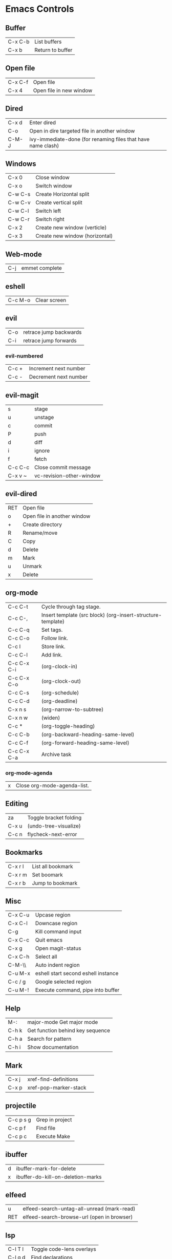 [[https://user-images.githubusercontent.com/24259317/131217680-fd0b80f0-6498-4c2d-995c-aaef97e1ab3c.png]]

* Emacs Controls
** Buffer
| C-x C-b | List buffers     |
| C-x b   | Return to buffer |
** Open file
| C-x C-f | Open file               |
| C-x 4   | Open file in new window |
** Dired
| C-x d | Enter dired                                                  |
| C-o   | Open in dire targeted file in another window                 |
| C-M-J | ivy-immediate-done (for renaming files that have name clash) |
** Windows
| C-x 0   | Close window                   |
| C-x o   | Switch window                  |
| C-w C-s | Create Horizontal split        |
| C-w C-v | Create vertical split          |
| C-w C-l | Switch left                    |
| C-w C-r | Switch right                   |
| C-x 2   | Create new window (verticle)   |
| C-x 3   | Create new window (horizontal) |
** Web-mode
| C-j | emmet complete |
** eshell
| C-c M-o | Clear screen |
** evil
| C-o | retrace jump backwards |
| C-i | retrace jump forwards  |
*** evil-numbered
| C-c +  | Increment next number |
| C-c -  | Decrement next number |
** evil-magit
| s       | stage                    |
| u       | unstage                  |
| c       | commit                   |
| P       | push                     |
| d       | diff                     |
| i       | ignore                   |
| f       | fetch                    |
| C-c C-c | Close commit message     |
| C-x v ~ | vc-revision-other-window |
** evil-dired
| RET | Open file                   |
| o   | Open file in another window |
| +   | Create directory            |
| R   | Rename/move                 |
| C   | Copy                        |
| d   | Delete                      |
| m   | Mark                        |
| u   | Unmark                      |
| x   | Delete                      |
** org-mode
| C-c C-t     | Cycle through tag stage.                                    |
| C-c C-,     | Insert template (src block) (org-insert-structure-template) |
| C-c C-q     | Set tags.                                                   |
| C-c C-o     | Follow link.                                                |
| C-c l       | Store link.                                                 |
| C-c C-l     | Add link.                                                   |
| C-c C-x C-i | (org-clock-in)                                              |
| C-c C-x C-o | (org-clock-out)                                             |
| C-c C-s     | (org-schedule)                                              |
| C-c C-d     | (org-deadline)                                              |
| C-x n s     | (org-narrow-to-subtree)                                     |
| C-x n w     | (widen)                                                     |
| C-c *       | (org-toggle-heading)                                        |
| C-c C-b     | (org-backward-heading-same-level)                           |
| C-c C-f     | (org-forward-heading-same-level)                            |
| C-c C-x C-a | Archive task                                                |
*** org-mode-agenda
| x | Close org-mode-agenda-list. |
** Editing
| za    | Toggle bracket folding |
| C-x u | (undo-tree-visualize)  |
| C-c n | flycheck-next-error    |
** Bookmarks
| C-x r l | List all bookmark |
| C-x r m | Set boomark       |
| C-x r b | Jump to bookmark  |
** Misc
| C-x C-u | Upcase region                       |
| C-x C-l | Downcase region                     |
| C-g     | Kill command input                  |
| C-x C-c | Quit emacs                          |
| C-x g   | Open magit-status                   |
| C-x C-h | Select all                          |
| C-M-\\  | Auto indent region                  |
| C-u M-x | eshell start second eshell instance |
| C-c / g | Google selected region              |
| C-u M-! | Execute command, pipe into buffer   |
** Help
| M-:   | major-mode Get major mode        |
| C-h k | Get function behind key sequence |
| C-h a | Search for pattern               |
| C-h i | Show documentation               |
** Mark
| C-x j | xref-find-definitions |   |
| C-x p | xref-pop-marker-stack |   |
** projectile
| C-c p s g | Grep in project |
| C-c p f   | Find file       |
| C-c p c   | Execute Make    |
** ibuffer
| d | ibuffer-mark-for-delete           |
| x | ibuffer-do-kill-on-deletion-marks |
** elfeed
| u   | elfeed-search-untag-all-unread (mark-read) |
| RET | elfeed-search-browse-url (open in browser) |
** lsp
| C-l T l | 	Toggle code-lens overlays |
| C-l g d | 	Find declarations         |
| C-l g r | 	Find references           |
| C-l g h | 	Call hierachy             |
| C-l G g | 	Peek definition           |
| C-l r r | 	Refactor                  |
** ace-window
| C-x C-o | ace-window                                             |
| x       | delete window                                          |
| m       | swap windows                                           |
| M       | move window                                            |
| c       | copy window                                            |
| j       | select buffer                                          |
| n       | select the previous window                             |
| u       | select buffer in the other window                      |
| c       | split window fairly, either vertically or horizontally |
| v       | split window vertically                                |
| b       | split window horizontally                              |
| o       | maximize current window                                |
| ?       | show these command bindings                            |
** clojure
| C-c M-p     | cider-send-sexp-to-repl                   |
| C-c C-j C-e | Insert exp into repl                      |
| C-c C-k     | Compile buffer                            |
| C-c M-n M-n | Switch to ns of buffer                    |
| C-x C-e     | Evaluate last sexp                        |
| C-c C-d C-d | Display doc                               |
| C-c C-d a   | Clojure apropo                            |
| C-c C-d C-a | Search for function name                  |
| C-c C-u     | Clear REPL                                |
| C-c C-v C-d | Eval top level sexp                       |
| g z         | Switch between REPL and Clojure           |
| g d         | goto definiton                            |
| K           | View documentation                        |
| C-u C-c C-z | switch-buffer-to-repl (and set namespace) |
| C-c M-t v   | Tracing                                   |
| C-c M-i     | Inspect exp                               |
|             | cider-enlighten-mode                      |
| C-c C-t t   | Run test                                  |
| C-c C-t n   | Run namespace tests                       |
| C-c C-t b   | Show test report                          |
| C-c C-q     | Quit repl                                 |
| C-c C-u     | cider-undef                               |
| C-c SPC     | clojure-align                             |
| C-c C-v C-w | clojure-eval-last-sexp-and-replace        |
** counsel
|M-x M-p | Last used command  |
** aqua
| C-n | Next                   |
| C-p | Previous               |
| C-a | Begining               |
| C-e | End                    |
| C-k | Kill line              |
| C-d | Kill charater at point |
| C-m | Enter                  |
| C-i | Tab                    |
| s-d | Kill next word         |
** paredit
| C-M-n     | paredit-forward-up           |
| C-M-f     | paredit-forward              |
| C-M-d     | paredit-forward-down         |
| C-M-b     | paredit-backwards            |
| C-M-p     | paredit-backwards-down       |
| C-M-u     | paredit-backwards-up         |
| C-k       | paredit-kill                 |
| C-M-right | paredit-backward-barf-sexp   |
| C-M-left  | paredit-backwards-slurp-sexp |
| C-left    | paredit-forward-barf-sexp    |
| C-right   | paredit-forward-slurp-sexp   |
